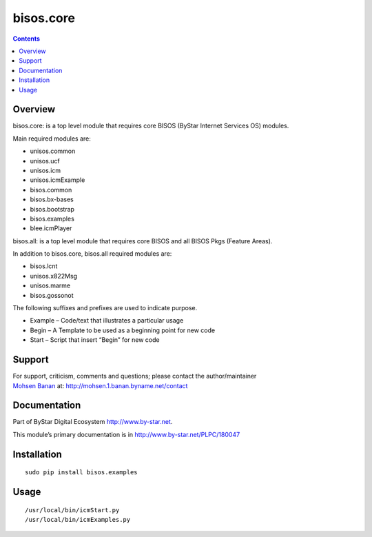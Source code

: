 ==========
bisos.core
==========

.. contents::
   :depth: 3
..

Overview
========

bisos.core: is a top level module that requires core BISOS (ByStar
Internet Services OS) modules.

Main required modules are:

-  unisos.common

-  unisos.ucf

-  unisos.icm

-  unisos.icmExample

-  bisos.common

-  bisos.bx-bases

-  bisos.bootstrap

-  bisos.examples

-  blee.icmPlayer

bisos.all: is a top level module that requires core BISOS and all BISOS
Pkgs (Feature Areas).

In addition to bisos.core, bisos.all required modules are:

-  bisos.lcnt

-  unisos.x822Msg

-  unisos.marme

-  bisos.gossonot

The following suffixes and prefixes are used to indicate purpose.

-  Example – Code/text that illustrates a particular usage

-  Begin – A Template to be used as a beginning point for new code

-  Start – Script that insert “Begin” for new code

Support
=======

| For support, criticism, comments and questions; please contact the
  author/maintainer
| `Mohsen Banan <http://mohsen.1.banan.byname.net>`__ at:
  http://mohsen.1.banan.byname.net/contact

Documentation
=============

Part of ByStar Digital Ecosystem http://www.by-star.net.

This module’s primary documentation is in
http://www.by-star.net/PLPC/180047

Installation
============

::

    sudo pip install bisos.examples

Usage
=====

::

    /usr/local/bin/icmStart.py
    /usr/local/bin/icmExamples.py
